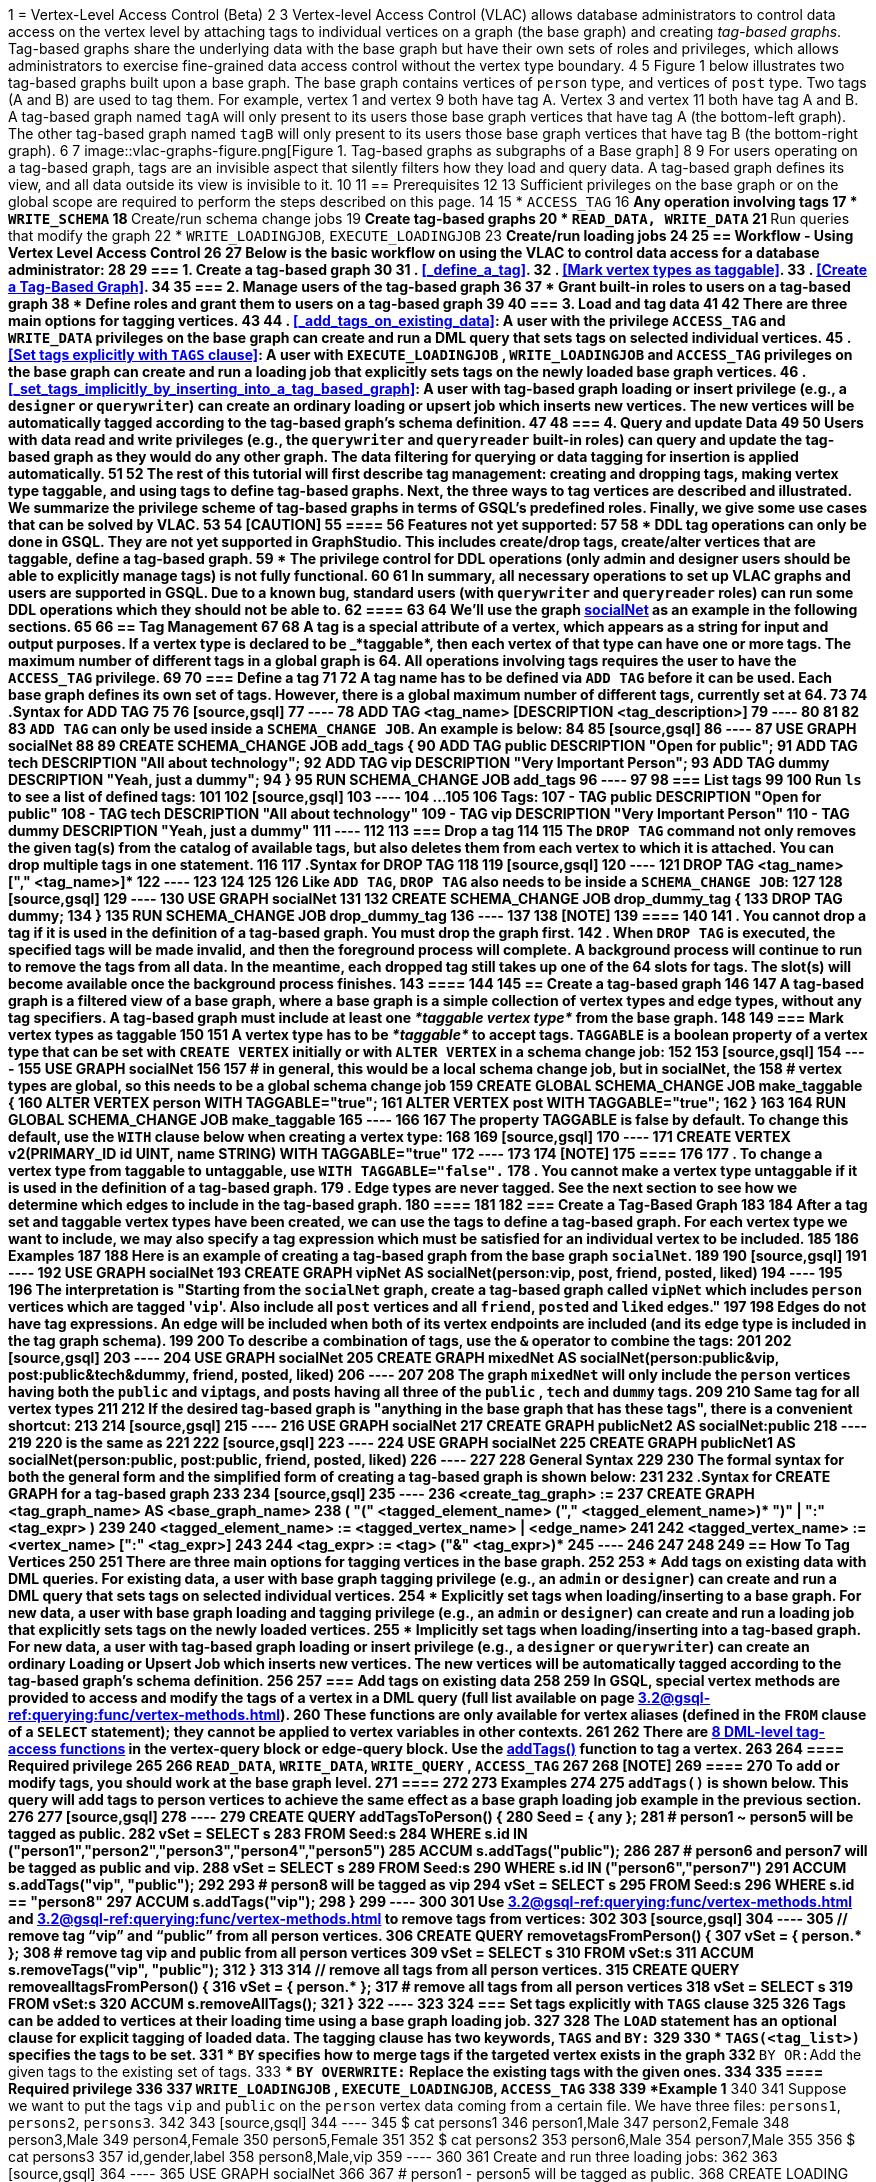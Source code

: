 1 = Vertex-Level Access Control (Beta)
2 
3 Vertex-level Access Control (VLAC) allows database administrators to control data access on the vertex level by attaching tags to individual vertices on a graph (the base graph) and creating _tag-based graphs_. Tag-based graphs share the underlying data with the base graph but have their own sets of roles and privileges, which allows administrators to exercise fine-grained data access control without the vertex type boundary.
4 
5 Figure 1 below illustrates two tag-based graphs built upon a base graph. The base graph contains vertices of `person` type, and vertices of `post` type. Two tags (A and B) are used to tag them. For example, vertex 1 and vertex 9 both have tag A. Vertex 3 and vertex 11 both have tag A and B. A tag-based graph named `tagA` will only present to its users those base graph vertices that have tag A (the bottom-left graph). The other tag-based graph named `tagB` will only present to its users those base graph vertices that have tag B (the bottom-right graph).
6 
7 image::vlac-graphs-figure.png[Figure 1. Tag-based graphs as subgraphs of a Base graph]
8 
9 For users operating on a tag-based graph, tags are an invisible aspect that silently filters how they load and query data. A tag-based graph defines its view, and all data outside its view is invisible to it.
10 
11 == Prerequisites
12 
13 Sufficient privileges on the base graph or on the global scope are required to perform the steps described on this page.
14 
15 * `ACCESS_TAG`
16  ** Any operation involving tags
17 * `WRITE_SCHEMA`
18  ** Create/run schema change jobs
19  ** Create tag-based graphs
20 * `READ_DATA, WRITE_DATA`
21  ** Run queries that modify the graph
22 * `WRITE_LOADINGJOB`, `EXECUTE_LOADINGJOB`
23  ** Create/run loading jobs
24 
25 == Workflow - Using Vertex Level Access Control
26 
27 Below is the basic workflow on using the VLAC to control data access for a database administrator:
28 
29 === *1. Create a tag-based graph*
30 
31 . <<_define_a_tag>>.
32 . <<Mark vertex types as taggable>>.
33 . <<Create a Tag-Based Graph>>.
34 
35 === *2. Manage users of the tag-based graph*
36 
37 * Grant built-in roles to users on a tag-based graph
38 * Define roles and grant them to users on a tag-based graph
39 
40 === *3. Load and tag data*
41 
42 There are three main options for tagging vertices.
43 
44 . <<_add_tags_on_existing_data>>: A user with the privilege `ACCESS_TAG` and `WRITE_DATA` privileges on the base graph can create and run a DML query that sets tags on selected individual vertices.
45 . <<Set tags explicitly with `TAGS` clause>>: A user with `EXECUTE_LOADINGJOB` , `WRITE_LOADINGJOB` and `ACCESS_TAG` privileges on the base graph can create and run a loading job that explicitly sets tags on the newly loaded base graph vertices.
46 . <<_set_tags_implicitly_by_inserting_into_a_tag_based_graph>>: A user with tag-based graph loading or insert privilege (e.g., a `designer` or `querywriter`) can create an ordinary loading or upsert job which inserts new vertices. The new vertices will be automatically tagged according to the tag-based graph's schema definition.
47 
48 === *4. Query and update Data*
49 
50 Users with data read and write privileges (e.g., the `querywriter` and `queryreader` built-in roles) can query and update the tag-based graph as they would do any other graph. The data filtering for querying or data tagging for insertion is applied automatically.
51 
52 The rest of this tutorial will first describe tag management: creating and dropping tags, making vertex type taggable, and using tags to define tag-based graphs. Next, the three ways to tag vertices are described and illustrated. We summarize the privilege scheme of tag-based graphs in terms of GSQL's predefined roles. Finally, we give some use cases that can be solved by VLAC.
53 
54 [CAUTION]
55 ====
56 Features not yet supported:
57 
58 * DDL tag operations can only be done in GSQL. They are not yet supported in GraphStudio. This includes create/drop tags, create/alter vertices that are taggable, define a tag-based graph.
59 * The privilege control for DDL operations (only admin and designer users should be able to explicitly manage tags) is not fully functional.
60 
61 In summary, all necessary operations to set up VLAC graphs and users are supported in GSQL. Due to a known bug, standard users (with `querywriter` and `queryreader` roles) can run some DDL operations which they should not be able to.
62 ====
63 
64 We'll use the graph xref:3.2@gsql-ref:querying:appendix-query/example-graphs.adoc#_socialnet[socialNet] as an example in the following sections.
65 
66 == Tag Management
67 
68 A tag is a special attribute of a vertex, which appears as a string for input and output purposes. If a vertex type is declared to be _*taggable*_, then each vertex of that type can have one or more tags. The maximum number of different tags in a global graph is 64. All operations involving tags requires the user to have the `ACCESS_TAG` privilege.
69 
70 === Define a tag
71 
72 A tag name has to be defined via `ADD TAG` before it can be used. Each base graph defines its own set of tags. However, there is a global maximum number of different tags, currently set at 64.
73 
74 .Syntax for ADD TAG
75 
76 [source,gsql]
77 ----
78 ADD TAG <tag_name> [DESCRIPTION <tag_description>]
79 ----
80 
81 
82 
83 `ADD TAG` can only be used inside a `SCHEMA_CHANGE JOB`. An example is below:
84 
85 [source,gsql]
86 ----
87 USE GRAPH socialNet
88 
89 CREATE SCHEMA_CHANGE JOB add_tags {
90   ADD TAG public DESCRIPTION "Open for public";
91   ADD TAG tech DESCRIPTION "All about technology";
92   ADD TAG vip DESCRIPTION "Very Important Person";
93   ADD TAG dummy DESCRIPTION "Yeah, just a dummy";
94 }
95 RUN SCHEMA_CHANGE JOB add_tags
96 ----
97 
98 === List tags
99 
100 Run `ls` to see a list of defined tags:
101 
102 [source,gsql]
103 ----
104 ...
105 
106 Tags:
107 - TAG public DESCRIPTION "Open for public"
108 - TAG tech DESCRIPTION "All about technology"
109 - TAG vip DESCRIPTION "Very Important Person"
110 - TAG dummy DESCRIPTION "Yeah, just a dummy"
111 ----
112 
113 === Drop a tag
114 
115 The `DROP TAG` command not only removes the given tag(s) from the catalog of available tags, but also deletes them from each vertex to which it is attached. You can drop multiple tags in one statement.
116 
117 .Syntax for DROP TAG
118 
119 [source,gsql]
120 ----
121 DROP TAG <tag_name> ["," <tag_name>]*
122 ----
123 
124 
125 
126 Like `ADD TAG`, `DROP TAG` also needs to be inside a `SCHEMA_CHANGE JOB`:
127 
128 [source,gsql]
129 ----
130 USE GRAPH socialNet
131 
132 CREATE SCHEMA_CHANGE JOB drop_dummy_tag {
133   DROP TAG dummy;
134 }
135 RUN SCHEMA_CHANGE JOB drop_dummy_tag
136 ----
137 
138 [NOTE]
139 ====
140 
141 . You cannot drop a tag if it is used in the definition of a tag-based graph. You must drop the graph first.
142 . When `DROP TAG` is executed, the specified tags will be made invalid, and then the foreground process will complete. A background process will continue to run to remove the tags from all data. In the meantime, each dropped tag still takes up one of the 64 slots for tags. The slot(s) will become available once the background process finishes.
143 ====
144 
145 == Create a tag-based graph
146 
147 A tag-based graph is a filtered view of a base graph, where a base graph is a simple collection of vertex types and edge types, without any tag specifiers. A tag-based graph must include at least one _*taggable vertex type*_ from the base graph.
148 
149 === Mark vertex types as taggable
150 
151 A vertex type has to be _*taggable*_ to accept tags. `TAGGABLE` is a boolean property of a vertex type that can be set with `CREATE VERTEX` initially or with `ALTER VERTEX` in a schema change job:
152 
153 [source,gsql]
154 ----
155 USE GRAPH socialNet
156 
157 # in general, this would be a local schema change job, but in socialNet, the
158 # vertex types are global, so this needs to be a global schema change job
159 CREATE GLOBAL SCHEMA_CHANGE JOB make_taggable {
160   ALTER VERTEX person WITH TAGGABLE="true";
161   ALTER VERTEX post WITH TAGGABLE="true";
162 }
163 
164 RUN GLOBAL SCHEMA_CHANGE JOB make_taggable
165 ----
166 
167 The property TAGGABLE is false by default. To change this default, use the `WITH` clause below when creating a vertex type:
168 
169 [source,gsql]
170 ----
171 CREATE VERTEX v2(PRIMARY_ID id UINT, name STRING) WITH TAGGABLE="true"
172 ----
173 
174 [NOTE]
175 ====
176 
177 . To change a vertex type from taggable to untaggable, use `WITH TAGGABLE="false".`
178 . You cannot make a vertex type untaggable if it is used in the definition of a tag-based graph.
179 . Edge types are never tagged. See the next section to see how we determine which edges to include in the tag-based graph.
180 ====
181 
182 === Create a Tag-Based Graph
183 
184 After a tag set and taggable vertex types have been created, we can use the tags to define a tag-based graph. For each vertex type we want to include, we may also specify a tag expression which must be satisfied for an individual vertex to be included.
185 
186 *Examples*
187 
188 Here is an example of creating a tag-based graph from the base graph `socialNet`.
189 
190 [source,gsql]
191 ----
192 USE GRAPH socialNet
193 CREATE GRAPH vipNet AS socialNet(person:vip, post, friend, posted, liked)
194 ----
195 
196 The interpretation is "Starting from the `socialNet` graph, create a tag-based graph called `vipNet` which includes `person` vertices which are tagged '[.code]``vip``'. Also include all `post` vertices and all `friend`, `posted` and `liked` edges."
197 
198 Edges do not have tag expressions. An edge will be included when both of its vertex endpoints are included (and its edge type is included in the tag graph schema).
199 
200 To describe a combination of tags, use the `&` operator to combine the tags:
201 
202 [source,gsql]
203 ----
204 USE GRAPH socialNet
205 CREATE GRAPH mixedNet AS socialNet(person:public&vip, post:public&tech&dummy, friend, posted, liked)
206 ----
207 
208 The graph `mixedNet` will only include the `person` vertices having both the `public` and ``vip``tags, and posts having all three of the `public` , `tech` and `dummy` tags.
209 
210 *Same tag for all vertex types*
211 
212 If the desired tag-based graph is "anything in the base graph that has these tags", there is a convenient shortcut:
213 
214 [source,gsql]
215 ----
216 USE GRAPH socialNet
217 CREATE GRAPH publicNet2 AS socialNet:public
218 ----
219 
220 is the same as
221 
222 [source,gsql]
223 ----
224 USE GRAPH socialNet
225 CREATE GRAPH publicNet1 AS socialNet(person:public, post:public, friend, posted, liked)
226 ----
227 
228 *General Syntax*
229 
230 The formal syntax for both the general form and the simplified form of creating a tag-based graph is shown below:
231 
232 .Syntax for CREATE GRAPH for a tag-based graph
233 
234 [source,gsql]
235 ----
236 <create_tag_graph> :=
237     CREATE GRAPH <tag_graph_name> AS <base_graph_name>
238     ( "(" <tagged_element_name> ("," <tagged_element_name>)* ")" | ":" <tag_expr> )
239 
240 <tagged_element_name> := <tagged_vertex_name> | <edge_name>
241 
242 <tagged_vertex_name> := <vertex_name> [":" <tag_expr>]
243 
244 <tag_expr> := <tag> ("&" <tag_expr>)*
245 ----
246 
247 
248 
249 == How To Tag Vertices
250 
251 There are three main options for tagging vertices in the base graph.
252 
253 * *Add tags on existing data with DML queries.* For existing data, a user with base graph tagging privilege (e.g., an `admin` or `designer`) can create and run a DML query that sets tags on selected individual vertices.
254 * *Explicitly set tags when loading/inserting to a base graph*. For new data, a user with base graph loading and tagging privilege (e.g., an `admin` or `designer`) can create and run a loading job that explicitly sets tags on the newly loaded vertices.
255 * *Implicitly set tags when loading/inserting into a tag-based graph*.  For new data, a user with tag-based graph loading or insert privilege (e.g., a `designer` or `querywriter`) can create an ordinary Loading or Upsert Job which inserts new vertices. The new vertices will be automatically tagged according to the tag-based graph's schema definition.
256 
257 === Add tags on existing data
258 
259 In GSQL, special vertex methods are provided to access and modify the tags of a vertex in a DML query (full list available on page xref:3.2@gsql-ref:querying:func/vertex-methods.adoc[]).
260 These functions are only available for vertex aliases (defined in the `FROM` clause of a `SELECT` statement); they cannot be applied to vertex variables in other contexts.
261 
262 There are xref:3.2@gsql-ref:querying:func/vertex-methods.adoc[8 DML-level tag-access functions] in the vertex-query block or edge-query block. Use the xref:3.2@gsql-ref:querying:func/vertex-methods.adoc#_addtags[addTags()] function to tag a vertex.
263 
264 ==== Required privilege
265 
266 `READ_DATA`, `WRITE_DATA`, `WRITE_QUERY` , `ACCESS_TAG`
267 
268 [NOTE]
269 ====
270 To add or modify tags, you should work at the base graph level.
271 ====
272 
273 *Examples*
274 
275 `addTags()` is shown below. This query will add tags to person vertices to achieve the same effect as a base graph loading job example in the previous section.
276 
277 [source,gsql]
278 ----
279 CREATE QUERY addTagsToPerson() {
280   Seed = { any };
281   # person1 ~ person5 will be tagged as public.
282   vSet = SELECT s
283          FROM Seed:s
284          WHERE s.id IN ("person1","person2","person3","person4","person5")
285          ACCUM s.addTags("public");
286 
287   # person6 and person7 will be tagged as public and vip.
288   vSet = SELECT s
289          FROM Seed:s
290          WHERE s.id IN ("person6","person7")
291          ACCUM s.addTags("vip", "public");
292 
293   # person8 will be tagged as vip
294   vSet = SELECT s
295          FROM Seed:s
296          WHERE s.id == "person8"
297          ACCUM s.addTags("vip");
298 }
299 ----
300 
301 Use xref:3.2@gsql-ref:querying:func/vertex-methods.adoc#_removetags[] and xref:3.2@gsql-ref:querying:func/vertex-methods.adoc#_removealltags[] to remove tags from vertices:
302 
303 [source,gsql]
304 ----
305 // remove tag “vip” and “public” from all person vertices.
306 CREATE QUERY removetagsFromPerson() {
307   vSet = { person.* };
308   # remove tag vip and public from all person vertices
309   vSet = SELECT s
310          FROM vSet:s
311          ACCUM s.removeTags("vip", "public");
312 }
313 
314 // remove all tags from all person vertices.
315 CREATE QUERY removealltagsFromPerson() {
316   vSet = { person.* };
317   # remove all tags from all person vertices
318   vSet = SELECT s
319          FROM vSet:s
320          ACCUM s.removeAllTags();
321 }
322 ----
323 
324 === Set tags explicitly with `TAGS` clause
325 
326 Tags can be added to vertices at their loading time using a base graph loading job.
327 
328 The `LOAD` statement has an optional clause for explicit tagging of loaded data. The tagging clause has two keywords, `TAGS` and `BY:`
329 
330 * `TAGS(<tag_list>)` specifies the tags to be set.
331 * `BY` specifies how to merge tags if the targeted vertex exists in the graph
332  ** ``BY OR:``Add the given tags to the existing set of tags.
333  ** `BY OVERWRITE:` Replace the existing tags with the given ones.
334 
335 ==== Required privilege
336 
337 `WRITE_LOADINGJOB` , `EXECUTE_LOADINGJOB`, `ACCESS_TAG`
338 
339 *Example 1*
340 
341 Suppose we want to put the tags `vip` and `public` on the `person` vertex data coming from a certain file. We have three files: `persons1`, `persons2`, `persons3`.
342 
343 [source,gsql]
344 ----
345 $ cat persons1
346 person1,Male
347 person2,Female
348 person3,Male
349 person4,Female
350 person5,Female
351 
352 $ cat persons2
353 person6,Male
354 person7,Male
355 
356 $ cat persons3
357 id,gender,label
358 person8,Male,vip
359 ----
360 
361 Create and run three loading jobs:
362 
363 [source,gsql]
364 ----
365 USE GRAPH socialNet
366 
367 # person1 - person5 will be tagged as public.
368 CREATE LOADING JOB loadPersonPublic {
369   DEFINE filename f;
370   LOAD f TO VERTEX person VALUES($0, $0, $1) TAGS("public") BY OR;
371 }
372 RUN LOADING JOB loadPersonPublic USING f="./persons1"
373 
374 # person6 and person7 will be tagged as public and vip.
375 CREATE LOADING JOB loadPersonPublicVip {
376   DEFINE filename f;
377   LOAD f TO VERTEX person VALUES($0, $0, $1) TAGS("public", "vip") BY OR;
378 }
379 RUN LOADING JOB loadPersonPublicVip USING f="./persons2"
380 
381 # person8 will be tagged as vip which is derived from the file.
382 CREATE LOADING JOB loadPerson {
383   DEFINE filename f;
384   LOAD f TO VERTEX person VALUES($0, $0, $1) TAGS($2) BY OR USING HEADER="true";
385 }
386 RUN LOADING JOB loadPerson USING f="./persons3"
387 ----
388 
389 Note that the `TAGS` clause can specify a tag with a string literal (`"vip"`) so every vertex gets the same tag, or with a token reference by position (`$2`) or by name (`$"label"`) from the source file, so each vertex gets a data-dependent tag. If the tag clause refers to a non-existent tag, the loading job will still run, but the data will not be loaded at runtime. The loading job log will report these non-loaded vertices.
390 
391 *Example 2*
392 
393 We have three post files: `posts1`, `posts2`, and `posts3`.
394 
395 [source,gsql]
396 ----
397 $ cat posts1
398 3,cats,2011-02-05 01:02:44
399 8,cats,2011-02-03 17:05:52
400 9,cats,2011-02-05 23:12:42
401 10,cats,2011-02-04 03:02:31
402 11,cats,2011-02-03 01:02:21
403 
404 $ cat posts2
405 4,coffee,2011-02-07 05:02:51
406 
407 $ cat posts3
408 0,Graphs,2010-01-12 11:22:05
409 1,tigergraph,2011-03-03 23:02:00
410 2,query languages,2011-02-03 01:02:42
411 5,tigergraph,2011-02-06 01:02:02
412 6,tigergraph,2011-02-05 02:02:05
413 7,Graphs,2011-02-04 17:02:41
414 ----
415 
416 We create and run the following loading jobs:
417 
418 [source,gsql]
419 ----
420 USE GRAPH socialNet
421 
422 # posts 3, 8, 9, 10, and 11 will be tagged as public.
423 CREATE LOADING JOB loadPostPublic {
424   DEFINE filename f;
425   LOAD f TO VERTEX post VALUES($0, $1, $2) TAGS("public") BY OR ;
426 }
427 RUN LOADING JOB loadPostPublic USING f="./posts1"
428 
429 # posts 0, 1, 2, 5, 6, and 7 will be tagged as both public and tech.
430 CREATE LOADING JOB loadPostPublicTech {
431   DEFINE filename f;
432   LOAD f TO VERTEX post VALUES($0, $1, $2) TAGS("public", "tech") BY OR;
433 }
434 RUN LOADING JOB loadPostPublicTech USING f="./posts3"
435 
436 # post 4 will remain untagged.
437 ----
438 
439 === *Set tags implicitly by inserting into a tag-based graph*
440 
441 Loading data to a tag-based graph automatically tags each vertex with the tags specified in the graph's definition. For example, when loading to `vipNet`, the `person` vertices will automatically be tagged with `vip`.
442 
443 If you load data into a tag-based graph, these vertices are actually being added to the parent base graph. If two tag-based graphs have overlapping views (e.g. if the graph `vipNet2` also includes `person:vip`), then when one adds a vertex via the tag-based graph, the other tag-based graph may also see it.
444 
445 [source,gsql]
446 ----
447 USE GRAPH vipNet
448 
449 CREATE LOADING JOB loadMember {
450   DEFINE filename f;
451   // TAGS("vip") BY OR will be applied implicitly
452   // since vipNet is defined based on person:vip
453   LOAD f TO VERTEX person VALUES($0, $0, $1);
454 }
455 RUN LOADING JOB loadMember USING f="./persons3"
456 ----
457 
458 [NOTE]
459 ====
460 
461 * *Portability and Reusability*: The same loading job works for `socialNet` or any graph derived from `socialNet` which contains `person`. The difference is in the effect: running it with `vipNet` will apply the `vip` tag. Running it with a different tag-based graph would apply different tags. _Users of a given tag-based graph automatically insert and query data for that tag-based graph._
462 * *Tagging Shared Data*: The default behavior of GSQL loading is upsert: if you attempt to *insert* a vertex or edge which already exists (e.g., uses an existing ID), you will instead *update* the existing element with the new attribute values. If the attribute is a list or set, the new values will be added to the existing list/set.  This applies to tags. If you attempt to load an existing vertex, the new tag(s) will be added to any existing tags. _Loading a vertex that already exists extends the tag set with the guidance of the tag-graph schema._
463 ====
464 
465 == Query a Tag-based Graph
466 
467 The graph `vipNet` only includes vertices with the tag `vip`. We can verify this by running a simple query to return all person vertices in `vipNet`:
468 
469 [source,gsql]
470 ----
471 USE GRAPH vipNet
472 
473 CREATE QUERY findAll() {
474   seed = {person.*};
475   result =
476     SELECT v
477     FROM seed:v
478     ORDER BY v.id;
479 
480   PRINT result;
481 }
482 INSTALL QUERY findAll
483 RUN QUERY findAll()
484 ----
485 
486 The output of the query would be:
487 
488 [source,gsql]
489 ----
490 {
491   "error": false,
492   "message": "",
493   "version": {
494     "schema": 2,
495     "edition": "enterprise",
496     "api": "v2"
497   },
498   "results": [{"res": [
499     {
500       "v_id": "person6",
501       "attributes": {
502         "gender": "Male",
503         "id": "person6"
504       },
505       "v_type": "person"
506     },
507     {
508       "v_id": "person7",
509       "attributes": {
510         "gender": "Male",
511         "id": "person7"
512       },
513       "v_type": "person"
514     },
515     {
516       "v_id": "person8",
517       "attributes": {
518         "gender": "Male",
519         "id": "person8"
520       },
521       "v_type": "person"
522     }
523   ]}]
524 }
525 ----
526 
527 == Access Control
528 
529 Users with global `WRITE_SCHEMA` and `ACCESS_TAG` privileges can create, modify and drop tags, as well as create tag-based graphs for all graphs.
530 
531 [discrete]
532 ==== On the base graph
533 
534 Users with roles on the base graph that have the `ACCESS_TAG` privilege (e.g.`admin` and `designer` roles) can create/drop tags, and tag vertices. Users that have both the `ACCESS_TAG` privilege and `WRITE_SCHEMA` privilege (e.g. `admin` and `designer` roles) can create/drop tag-based graphs of the base graph.
535 
536 Users with roles that don't have the `ACCESS_TAG` privilege on the base graph are able to access the base graph as their roles allow, but they do not have access to the tags on the base graph. They cannot see whether any vertex type on the graph is taggable or if there are tag-based graphs of the base graph.
537 
538 Users with roles on the tag-based graphs of the base graph cannot access the base graph if they don't have a role with privileges for the base graph.
539 
540 [discrete]
541 ==== On tag-based graphs
542 
543 When a new tag-based graph is created, users with `admin` or `designer` roles will inherit their base graph role on the tag-based graph. Additionally, the creator of the tag-based graph becomes an admin of the tag-based graph.
544 
545 Users who are given roles on a tag-based graph have the privileges on the tag-based graph that correspond to their roles, except they are not allowed to edit the tag-based graph's graph schema.
546 
547 == Sample Use Cases
548 
549 [discrete]
550 ==== *Scenario I*
551 
552 *Problem*
553 
554 A user with `admin` role on a graph wants to grant a group of users access to a selective set of vertices.
555 
556 *Solution*
557 
558 The base graph admin can do the following security setup.
559 
560 . *Define a tag*. In a schema change job, <<_define_a_tag>> `T` for this application.
561 . *Mark vertex types as taggable*. Identify the vertex types you want to give selective access for, and xref:vlac.adoc#_mark_vertex_types_as_taggable[mark those vertex types as taggable] in a schema change job.
562 . *Define a tag-based graph*. xref:vlac.adoc#_create_a_tag_based_graph[Define a tag-based graph] `B` with the taggable vertex types, with `T` as their tag expression.
563 . *Tag vertices*. Write a DML query on the base graph and use the tag functions in the query to xref:vlac.adoc#_add_tags_on_existing_data[tag the vertices] you want to include in the tag-based graph, and run the query.
564 . *Grant users permission to the tag-based graph*. On the tag-based graph B, grant roles that have the appropriate privileges for graph `B` to the target users.
565 
566 [discrete]
567 ==== *Scenario II*
568 
569 *Problem*
570 
571 You have a source file containing class annotations (tags) on vertex data. You want to grant users access to the vertices that have the annotation `T1`. In the future, you also want the ability to give other users access to vertices based on the vertex class.
572 
573 *Solution*
574 
575 The base graph `admin` user can do the following setup.
576 
577 . *Define tags*. xref:vlac.adoc#_define_a_tag[Declare tags] `T1, T2, … Tn` for all the classes in your source file in a schema change job.
578 . *Mark vertex types as taggable*. Identify the vertex types of the vertices in your source file that have class annotations, and link:#_mark_vertex_types_as_taggable[mark those vertex types as taggable] in a schema change job.
579 . *Define a tag-based graph*. xref:vlac.adoc#_create_a_tag_based_graph[Define a tag-based graph] `B` with `T1` as the tag expression.
580 . *Explicitly tag vertices during data loading*. Write a base graph loading job, and in the loading job, use a `TAGS() BY` clause to xref:vlac.adoc#_set_tags_explicitly_with_tags_clause[explicitly add tags] to the ingested vertices.
581 . *Grant roles on the tag-based graph*. On the tag-based graph `B`, grant roles that have the appropriate privileges for the graph `B` to target users.
582 
583 [discrete]
584 ==== *Scenario III*
585 
586 *Problem*
587 
588 An `admin` user on a graph wants to give a group of users read/write access for a specific class of vertices. The users would be able to insert new vertices into the graph and query the data, and all the data they insert into the graph are tagged as the same class.
589 
590 *Solution*
591 
592 The base graph admin can do the following setup.
593 
594 * *Define a tag*. xref:vlac.adoc#_define_a_tag[Declare a tag] `T` for this application in a schema change job.
595 * *Mark vertex types as taggable*. Identify the vertex types to give selective access to, and xref:vlac.adoc#_mark_vertex_types_as_taggable[mark the relevant vertex types as taggable] in a schema change job.
596 * *Define a tag-based graph*. link:#_create_a_tag_based_graph[Define a tag-based graph] `B` with `T` as the tag expression.
597 * *Grant roles on the tag-based graph*. On the tag-based graph, grant roles with the appropriate privileges to target users.
598 
599 These group users operate (including delete/update/insert) on graph `B` as if it is a normal graph. They can ingest new data, as well as operate on those vertices from the base graph that have the tag `T`.
